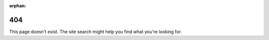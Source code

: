 :orphan:

404
===

This page doesn't exist.
The site search might help you find what you're looking for.

.. raw:: html

    <script>
        (function(){
            const url = document.location.toString();
            // For demonstration, try "404.html#redirect-demo" 
            if (url.includes('redirect-demo')) {
                document.location = 'http://example.com'
            }
        })()
    </script>